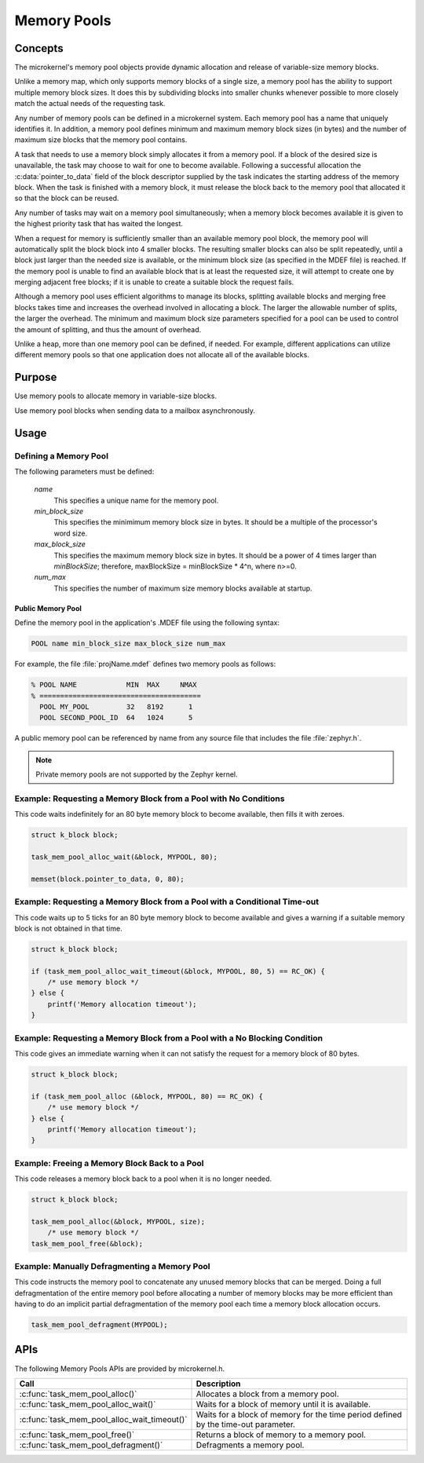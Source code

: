 .. _memory_pools:

Memory Pools
############

Concepts
********

The microkernel's memory pool objects provide dynamic allocation and
release of variable-size memory blocks.

Unlike a memory map, which only supports memory blocks of a single size,
a memory pool has the ability to support multiple memory block sizes.
It does this by subdividing blocks into smaller chunks whenever possible
to more closely match the actual needs of the requesting task.

Any number of memory pools can be defined in a microkernel system.
Each memory pool has a name that uniquely identifies it.
In addition, a memory pool defines minimum and maximum memory block sizes
(in bytes) and the number of maximum size blocks that the memory pool
contains.

A task that needs to use a memory block simply allocates it from a
memory pool. If a block of the desired size is unavailable, the task
may choose to wait for one to become available. Following a successful
allocation the :c:data:`pointer_to_data` field of the block descriptor
supplied by the task indicates the starting address of the memory block.
When the task is finished with a memory block, it must release the block
back to the memory pool that allocated it so that the block can be
reused.

Any number of tasks may wait on a memory pool simultaneously;
when a memory block becomes available it is given to the highest
priority task that has waited the longest.

When a request for memory is sufficiently smaller than an available
memory pool block, the memory pool will automatically split the block
block into 4 smaller blocks. The resulting smaller
blocks can also be split repeatedly, until a block just larger
than the needed size is available, or the minimum block size
(as specified in the MDEF file) is reached.
If the memory pool is unable to find an available block
that is at least the requested size, it will attempt to create
one by merging adjacent free blocks; if it is unable to create
a suitable block the request fails.

Although a memory pool uses efficient algorithms to manage its
blocks, splitting available blocks and merging free blocks
takes time and increases the overhead involved in allocating
a block. The larger the allowable number of splits, the larger
the overhead. The minimum and maximum block size parameters
specified for a pool can be used to control the amount of
splitting, and thus the amount of overhead.

Unlike a heap, more than one memory pool can be defined, if
needed. For example, different applications can utilize
different memory pools so that one application does not
allocate all of the available blocks.


Purpose
*******
Use memory pools to allocate memory in variable-size blocks.

Use memory pool blocks when sending data to a mailbox
asynchronously.


Usage
*****

Defining a Memory Pool
======================

The following parameters must be defined:

   *name*
          This specifies a unique name for the memory pool.

   *min_block_size*
          This specifies the minimimum memory block size in bytes.
          It should be a multiple of the processor's word size.

   *max_block_size*
          This specifies the maximum memory block size in bytes.
          It should be a power of 4 times larger than *minBlockSize*;
          therefore, maxBlockSize = minBlockSize * 4^n, where n>=0.

   *num_max*
          This specifies the number of maximum size memory blocks
          available at startup.


Public Memory Pool
------------------

Define the memory pool in the application's .MDEF file using the following
syntax:

.. code-block:: console

   POOL name min_block_size max_block_size num_max

For example, the file :file:`projName.mdef` defines two memory pools
as follows:

.. code-block:: console

    % POOL NAME            MIN  MAX     NMAX
    % =======================================
      POOL MY_POOL         32   8192      1
      POOL SECOND_POOL_ID  64   1024      5

A public memory pool can be referenced by name from any source file that
includes the file :file:`zephyr.h`.

.. note::
   Private memory pools are not supported by the Zephyr kernel.


Example: Requesting a Memory Block from a Pool with No Conditions
=================================================================

This code waits indefinitely for an 80 byte memory block to become
available, then fills it with zeroes.

.. code-block:: c

  struct k_block block;

  task_mem_pool_alloc_wait(&block, MYPOOL, 80);

  memset(block.pointer_to_data, 0, 80);


Example: Requesting a Memory Block from a Pool with a Conditional Time-out
==========================================================================

This code waits up to 5 ticks for an 80 byte memory block to become
available and gives a warning if a suitable memory block is not obtained
in that time.

.. code-block:: c

  struct k_block block;

  if (task_mem_pool_alloc_wait_timeout(&block, MYPOOL, 80, 5) == RC_OK) {
      /* use memory block */
  } else {
      printf('Memory allocation timeout');
  }


Example: Requesting a Memory Block from a Pool with a No Blocking Condition
===========================================================================

This code gives an immediate warning when it can not satisfy the request for
a memory block of 80 bytes.

.. code-block:: c

  struct k_block block;

  if (task_mem_pool_alloc (&block, MYPOOL, 80) == RC_OK) {
      /* use memory block */
  } else {
      printf('Memory allocation timeout');
  }


Example: Freeing a Memory Block Back to a Pool
==============================================

This code releases a memory block back to a pool when it is no longer needed.

.. code-block:: c

  struct k_block block;

  task_mem_pool_alloc(&block, MYPOOL, size);
      /* use memory block */
  task_mem_pool_free(&block);


Example: Manually Defragmenting a Memory Pool
=============================================

This code instructs the memory pool to concatenate any unused memory blocks
that can be merged. Doing a full defragmentation of the entire memory pool
before allocating a number of memory blocks may be more efficient
than having to do an implicit partial defragmentation of the memory pool
each time a memory block allocation occurs.

.. code-block:: c

  task_mem_pool_defragment(MYPOOL);

APIs
****

The following Memory Pools APIs are provided by microkernel.h.

+----------------------------------------------+------------------------------+
| Call                                         | Description                  |
+==============================================+==============================+
| :c:func:`task_mem_pool_alloc()`              | Allocates a block from       |
|                                              | a memory pool.               |
+----------------------------------------------+------------------------------+
| :c:func:`task_mem_pool_alloc_wait()`         | Waits for a block of memory  |
|                                              | until it is available.       |
+----------------------------------------------+------------------------------+
| :c:func:`task_mem_pool_alloc_wait_timeout()` | Waits for a block of memory  |
|                                              | for the time period defined  |
|                                              | by the time-out parameter.   |
+----------------------------------------------+------------------------------+
| :c:func:`task_mem_pool_free()`               | Returns a block of memory    |
|                                              | to a memory pool.            |
+----------------------------------------------+------------------------------+
| :c:func:`task_mem_pool_defragment()`         | Defragments a memory pool.   |
+----------------------------------------------+------------------------------+
